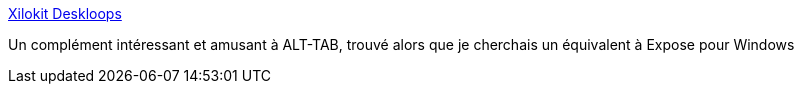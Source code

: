 :jbake-type: post
:jbake-status: published
:jbake-title: Xilokit Deskloops
:jbake-tags: desktop,freeware,productivité,software,utilities,windows,_mois_mai,_année_2006
:jbake-date: 2006-05-29
:jbake-depth: ../
:jbake-uri: shaarli/1148906027000.adoc
:jbake-source: https://nicolas-delsaux.hd.free.fr/Shaarli?searchterm=http%3A%2F%2Fwww.xilokit.com%2Fdeskloops%2Fdeskloops.html&searchtags=desktop+freeware+productivit%C3%A9+software+utilities+windows+_mois_mai+_ann%C3%A9e_2006
:jbake-style: shaarli

http://www.xilokit.com/deskloops/deskloops.html[Xilokit Deskloops]

Un complément intéressant et amusant à ALT-TAB, trouvé alors que je cherchais un équivalent à Expose pour Windows
